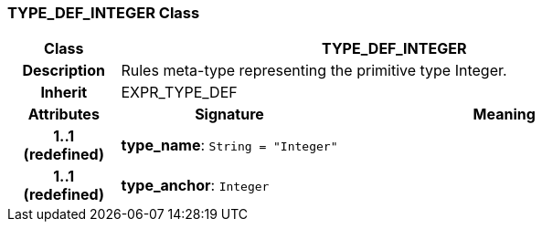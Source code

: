 === TYPE_DEF_INTEGER Class

[cols="^1,2,3"]
|===
h|*Class*
2+^h|*TYPE_DEF_INTEGER*

h|*Description*
2+a|Rules meta-type representing the primitive type Integer.

h|*Inherit*
2+|EXPR_TYPE_DEF

h|*Attributes*
^h|*Signature*
^h|*Meaning*

h|*1..1 +
(redefined)*
|*type_name*: `String{nbsp}={nbsp}"Integer"`
a|

h|*1..1 +
(redefined)*
|*type_anchor*: `Integer`
a|
|===
